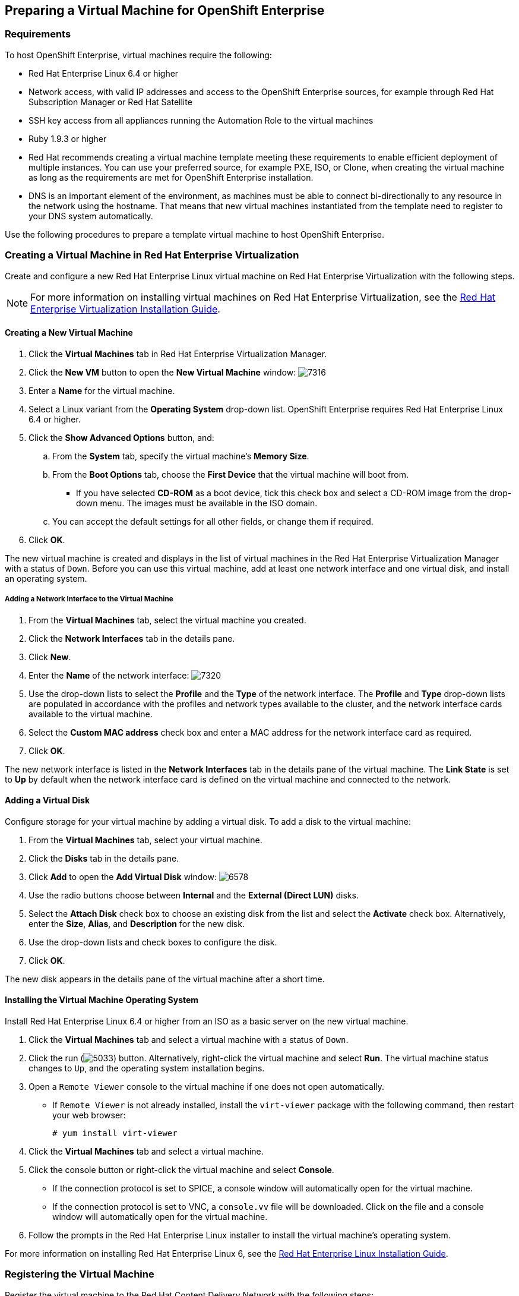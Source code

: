 [[preparing_vm_for_openshift]]

== Preparing a Virtual Machine for OpenShift Enterprise

=== Requirements

To host OpenShift Enterprise, virtual machines require the following:

* Red Hat Enterprise Linux 6.4 or higher

* Network access, with valid IP addresses and access to the OpenShift Enterprise sources, for example through Red Hat Subscription Manager or Red Hat Satellite

* SSH key access from all appliances running the Automation Role to the virtual machines

* Ruby 1.9.3 or higher

* Red Hat recommends creating a virtual machine template meeting these requirements to enable efficient deployment of multiple instances.
You can use your preferred source, for example PXE, ISO, or Clone, when creating the virtual machine as long as the requirements are met for OpenShift Enterprise installation.

* DNS is an important element of the environment, as machines must be able to connect bi-directionally to any resource in the network using the hostname.
That means that new virtual machines instantiated from the template need to register to your DNS system automatically.

Use the following procedures to prepare a template virtual machine to host OpenShift Enterprise.

=== Creating a Virtual Machine in Red Hat Enterprise Virtualization

Create and configure a new Red Hat Enterprise Linux virtual machine on Red Hat Enterprise Virtualization with the following steps.

[NOTE]
======
For more information on installing virtual machines on Red Hat Enterprise Virtualization, see the https://access.redhat.com/documentation/en-US/Red_Hat_Enterprise_Virtualization/3.5/html-single/Administration_Guide/index.html#chap-Virtual_Machines[Red Hat Enterprise Virtualization Installation Guide].⁠
======

==== Creating a New Virtual Machine

. Click the *Virtual Machines* tab in Red Hat Enterprise Virtualization Manager.
. Click the *New VM* button to open the *New Virtual Machine* window:
image:7316.png[]
. Enter a *Name* for the virtual machine.
. Select a Linux variant from the *Operating System* drop-down list. OpenShift Enterprise requires Red Hat Enterprise Linux 6.4 or higher.
. Click the *Show Advanced Options* button, and:
.. From the *System* tab, specify the virtual machine's *Memory Size*.
.. From the *Boot Options* tab, choose the *First Device* that the virtual machine will boot from.

* If you have selected *CD-ROM* as a boot device, tick this check box and select a CD-ROM image from the drop-down menu. The images must be available in the ISO domain.
.. You can accept the default settings for all other fields, or change them if required.
. Click *OK*.

The new virtual machine is created and displays in the list of virtual machines in the Red Hat Enterprise Virtualization Manager with a status of `Down`. Before you can use this virtual machine, add at least one network interface and one virtual disk, and install an operating system.


===== Adding a Network Interface to the Virtual Machine

. From the *Virtual Machines* tab, select the virtual machine you created.
. Click the *Network Interfaces* tab in the details pane.
. Click *New*.
. Enter the *Name* of the network interface:
image:7320.png[]
. Use the drop-down lists to select the *Profile* and the *Type* of the network interface. The *Profile* and *Type* drop-down lists are populated in accordance with the profiles and network types available to the cluster, and the network interface cards available to the virtual machine.
. Select the *Custom MAC address* check box and enter a MAC address for the network interface card as required.
. Click *OK*.

The new network interface is listed in the *Network Interfaces* tab in the details pane of the virtual machine. The *Link State* is set to *Up* by default when the network interface card is defined on the virtual machine and connected to the network.

==== Adding a Virtual Disk

Configure storage for your virtual machine by adding a virtual disk. To add a disk to the virtual machine:

. From the *Virtual Machines* tab, select your virtual machine.
. Click the *Disks* tab in the details pane.
. Click *Add* to open the *Add Virtual Disk* window:
image:6578.png[]
. Use the radio buttons choose between *Internal* and the *External (Direct LUN)* disks.
.  Select the *Attach Disk* check box to choose an existing disk from the list and select the *Activate* check box. Alternatively, enter the *Size*, *Alias*, and *Description* for the new disk.
. Use the drop-down lists and check boxes to configure the disk.
. Click *OK*.

The new disk appears in the details pane of the virtual machine after a short time.

==== Installing the Virtual Machine Operating System

Install Red Hat Enterprise Linux 6.4 or higher from an ISO as a basic server on the new virtual machine.

. Click the *Virtual Machines* tab and select a virtual machine with a status of `Down`.
. Click the run (image:5033.png[]) button. Alternatively, right-click the virtual machine and select *Run*. The virtual machine status changes to `Up`, and the operating system installation begins.
. Open a `Remote Viewer` console to the virtual machine if one does not open automatically.
* If `Remote Viewer` is not already installed, install the `virt-viewer` package with the following command, then restart your web browser:
+
------
# yum install virt-viewer
------
+
. Click the *Virtual Machines* tab and select a virtual machine.
. Click the console button or right-click the virtual machine and select *Console*.

* If the connection protocol is set to SPICE, a console window will automatically open for the virtual machine.
* If the connection protocol is set to VNC, a `console.vv` file will be downloaded. Click on the file and a console window will automatically open for the virtual machine.

. Follow the prompts in the Red Hat Enterprise Linux installer to install the virtual machine's operating system.

For more information on installing Red Hat Enterprise Linux 6, see the link:https://access.redhat.com/documentation/en-US/Red_Hat_Enterprise_Linux/6/html/Installation_Guide/index.html[Red Hat Enterprise Linux Installation Guide].


=== Registering the Virtual Machine

Register the virtual machine to the Red Hat Content Delivery Network with the following steps:

. After the installation is complete, reboot the instance and log in as the root user.
. Update the `/etc/sysconfig/network-scripts/ifcfg-eth0` file so it only contains the following values:
+
------
TYPE=Ethernet
DEVICE=eth0
ONBOOT=yes
BOOTPROTO=dhcp
NM_CONTROLLED=no
------
+
. Reboot the machine.
. Register the machine with the Content Delivery Network:
+
------
# subscription-manager register
------
+
..  Enter your Customer Portal user name and password when prompted:
+
------
Username: admin@example.com
Password:
------
+
..  Find entitlement pools containing the channel:
+
------
# subscription-manager list --available | grep -A8 "Red Hat Enterprise Linux Server"
------
+
.. Use the pool identifiers located in the previous step to attach the Red Hat Enterprise Linux Server entitlement to the system:
+
------
# subscription-manager attach --pool=pool_id
------
+
.. Enable the required channel:
+
------
# subscription-manager repos --enable=rhel-6-server-rpms
------
+
. Update the system:
+
------
# yum -y update
------
+
. Un-register the virtual machine so that the resulting image does not contain the same subscription details for every instance cloned based on it.
+
------
# subscription-manager repos --disable=*
# subscription-manager unregister
# yum clean all
------
+

The virtual machine is now registered to the Red Hat Content Delivery Network.


=== Configuring the Virtual Machine

. Install Ruby 1.9.3:
+
------
# yum install ruby
------
+
. Copy the SSH key from your appliance to the virtual machine:
+
------
# COMMAND
------
+
. Confirm you can open an SSH session from the appliance to the virtual machine:
+
------
# COMMANDS
------



+
. Prepare the virtual machine to become a template by clearing the UDEV rules for Network and unique details from the ifcfg-eth0 file.
+
------
# COMMANDS
------
+
. Power off the virtual machine:
+
------
# poweroff
------

=== Creating a Virtual Machine Template

To create a virtual machine template, you must first generalize (seal) the virtual machine before creating a template based on that virtual machine.

Then you can create a template from the existing virtual machine to use as a blueprint for creating additional virtual machines.

[IMPORTANT]
======
Before you create a template, you must seal the source virtual machine to ensure all system-specific details are removed from the virtual machine. This is necessary to prevent the same details from appearing on multiple virtual machines created based on the same template. For more information, see (add link) see the link:https://access.redhat.com/documentation/en-US/Red_Hat_Enterprise_Virtualization/3.5/html/Administration_Guide/sect-Sealing_Virtual_Machines_in_Preparation_for_Deployment_as_Templates.html[Red Hat Enterprise Virtualization Administration Guide].
======

==== Sealing a Linux Virtual Machine Manually for Deployment as a Template

. Log in to the virtual machine.
. Flag the system for re-configuration by running the following command as root:
+
------
# touch /.unconfigured
------
+
. Run the following command to remove SSH host keys:
+
------
# rm -rf /etc/ssh/ssh_host_*
------
+
. Set `HOSTNAME=localhost.localdomain` in `/etc/sysconfig/network`.
. Run the following command to remove `/etc/udev/rules.d/70-*``:
+
------
# rm -rf /etc/udev/rules.d/70-*
------
+
. Remove the `HWADDR` line and `UUID` line from `/etc/sysconfig/network-scripts/ifcfg-eth*`.
. Optionally, delete all the logs from `/var/log` and build logs from `/root`.
. Run the following command to shut down the virtual machine:
+
------
# poweroff
------
+

The virtual machine is sealed and can be made into a template. You can deploy Linux virtual machines from this template without experiencing configuration file conflicts.


==== Creating a Virtual Machine Template

. Click the *Virtual Machines* tab and select the source virtual machine.
. Ensure the virtual machine is powered down and has a status of `Down`.
. Click *Make Template*.
. Enter a *Name*, *Description*, and *Comment* for the template.
. Select the cluster with which to associate the template from the *Cluster* drop-down list. By default, this is the same as that of the source virtual machine.
. Optionally, select a CPU profile for the template from the *CPU Profile* drop-down list.
. Optionally, select the *Create as a Sub Template* version check box, select a *Root Template*, and enter a *Sub Version Name* to create the new template as a sub template of an existing template.
. In the *Disks Allocation* section, enter an alias for the disk in the *Alias* text field, and select the storage domain on which to store the disk from the *Target* list. By default, these are the same as those of the source virtual machine.
. Select the *Allow all users to access this Template* check box to make the template public.
. Select the *Copy VM permissions* check box to copy the permissions of the source virtual machine to the template.
. Click *OK*.

The virtual machine displays a status of `Image Locked` while the template is being created. The process of creating a template may take up to an hour depending on the size of the virtual machine disk and the capabilities of your storage hardware. When complete, the template is added to the *Templates* tab. You can now create new virtual machines based on the template.


[NOTE]
======
When a template is made, the virtual machine is copied so that both the existing virtual machine and its template are usable after template creation.
======
